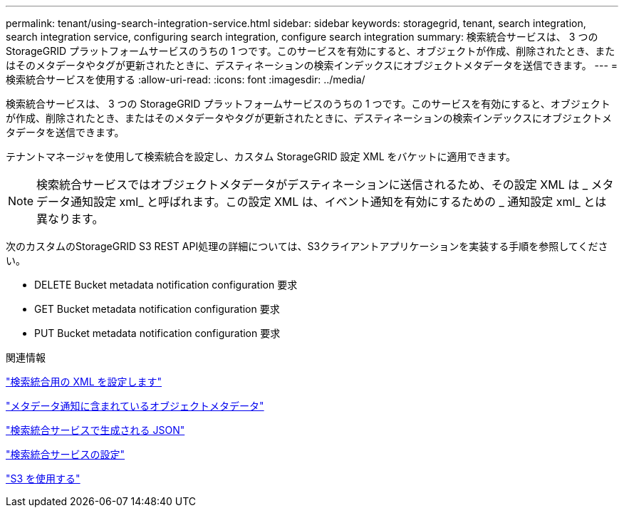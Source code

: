 ---
permalink: tenant/using-search-integration-service.html 
sidebar: sidebar 
keywords: storagegrid, tenant, search integration, search integration service, configuring search integration, configure search integration 
summary: 検索統合サービスは、 3 つの StorageGRID プラットフォームサービスのうちの 1 つです。このサービスを有効にすると、オブジェクトが作成、削除されたとき、またはそのメタデータやタグが更新されたときに、デスティネーションの検索インデックスにオブジェクトメタデータを送信できます。 
---
= 検索統合サービスを使用する
:allow-uri-read: 
:icons: font
:imagesdir: ../media/


[role="lead"]
検索統合サービスは、 3 つの StorageGRID プラットフォームサービスのうちの 1 つです。このサービスを有効にすると、オブジェクトが作成、削除されたとき、またはそのメタデータやタグが更新されたときに、デスティネーションの検索インデックスにオブジェクトメタデータを送信できます。

テナントマネージャを使用して検索統合を設定し、カスタム StorageGRID 設定 XML をバケットに適用できます。


NOTE: 検索統合サービスではオブジェクトメタデータがデスティネーションに送信されるため、その設定 XML は _ メタデータ通知設定 xml_ と呼ばれます。この設定 XML は、イベント通知を有効にするための _ 通知設定 xml_ とは異なります。

次のカスタムのStorageGRID S3 REST API処理の詳細については、S3クライアントアプリケーションを実装する手順を参照してください。

* DELETE Bucket metadata notification configuration 要求
* GET Bucket metadata notification configuration 要求
* PUT Bucket metadata notification configuration 要求


.関連情報
link:configuration-xml-for-search-configuration.html["検索統合用の XML を設定します"]

link:object-metadata-included-in-metadata-notifications.html["メタデータ通知に含まれているオブジェクトメタデータ"]

link:json-generated-by-search-integration-service.html["検索統合サービスで生成される JSON"]

link:configuring-search-integration-service.html["検索統合サービスの設定"]

link:../s3/index.html["S3 を使用する"]
